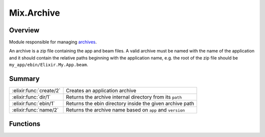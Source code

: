 Mix.Archive
==============================================================

.. elixir:module:: Mix.Archive

   :mtype: 

Overview
--------

Module responsible for managing
`archives <http://www.erlang.org/doc/man/code.html>`__.

An archive is a zip file containing the app and beam files. A valid
archive must be named with the name of the application and it should
contain the relative paths beginning with the application name, e.g. the
root of the zip file should be ``my_app/ebin/Elixir.My.App.beam``.





Summary
-------

======================= =
:elixir:func:`create/2` Creates an application archive 

:elixir:func:`dir/1`    Returns the archive internal directory from its ``path`` 

:elixir:func:`ebin/1`   Returns the ebin directory inside the given archive path 

:elixir:func:`name/2`   Returns the archive name based on ``app`` and ``version`` 
======================= =





Functions
---------

.. elixir:function:: Mix.Archive.create/2
   :sig: create(source, target)


   
   Creates an application archive.
   
   It receives the archive file in the format
   ``path/to/archive/app-vsn.ez`` and the path to the root of the project
   to be archived. Everything in the ``ebin`` and ``priv`` directories is
   archived. Dependencies are not archived.
   
   

.. elixir:function:: Mix.Archive.dir/1
   :sig: dir(path)


   
   Returns the archive internal directory from its ``path``.
   
   **Examples**
   
   ::
   
       iex> Mix.Archive.dir("foo/bar/baz-0.1.0.ez")
       "baz-0.1.0"
   
   
   

.. elixir:function:: Mix.Archive.ebin/1
   :sig: ebin(path)


   
   Returns the ebin directory inside the given archive path.
   
   **Examples**
   
   ::
   
       iex> Mix.Archive.ebin("foo/bar/baz-0.1.0.ez")
       "foo/bar/baz-0.1.0.ez/baz-0.1.0/ebin"
   
   
   

.. elixir:function:: Mix.Archive.name/2
   :sig: name(app, vsn)


   
   Returns the archive name based on ``app`` and ``version``.
   
   **Examples**
   
   ::
   
       iex> Mix.Archive.name("foo", nil)
       "foo.ez"
   
       iex> Mix.Archive.name("foo", "0.1.0")
       "foo-0.1.0.ez"
   
   
   







